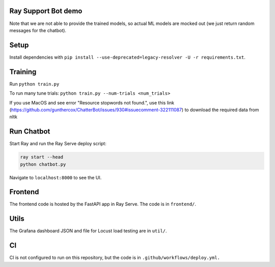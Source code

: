 Ray Support Bot demo
--------------------

Note that we are not able to provide the trained models, so actual ML models are mocked out (we just return random messages for the chatbot).

Setup
-----

Install dependencies with ``pip install --use-deprecated=legacy-resolver -U -r requirements.txt``.

Training
--------

Run ``python train.py``

To run many tune trials: ``python train.py --num-trials <num_trials>``

If you use MacOS and see error "Resource stopwords not found.", use this link (https://github.com/gunthercox/ChatterBot/issues/930#issuecomment-322111087) to download the required data from nltk


Run Chatbot
-----------

Start Ray and run the Ray Serve deploy script:

.. code-block:: bash

  ray start --head
  python chatbot.py

Navigate to ``localhost:8000`` to see the UI.

Frontend
--------

The frontend code is hosted by the FastAPI app in Ray Serve. The code is in ``frontend/``.

Utils
-----

The Grafana dashboard JSON and file for Locust load testing are in ``util/``.

CI
--

CI is not configured to run on this repository, but the code is in ``.github/workflows/deploy.yml.``
